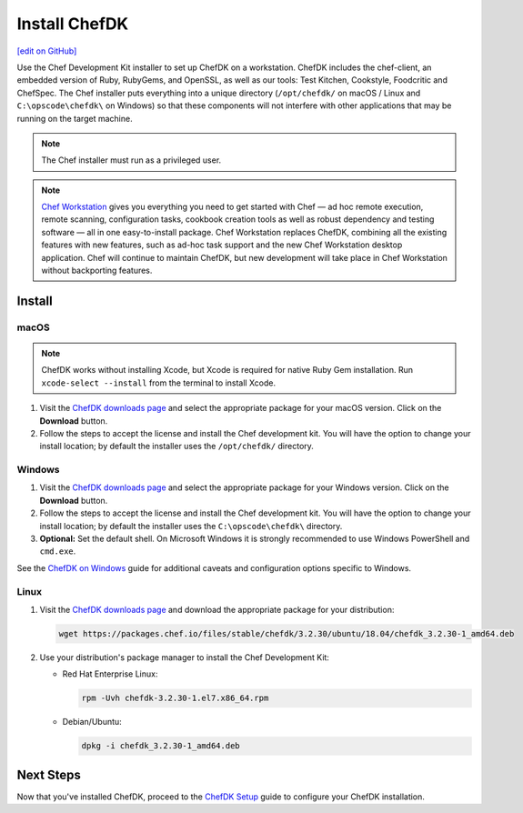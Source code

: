 =====================================================
Install ChefDK
=====================================================
`[edit on GitHub] <https://github.com/chef/chef-web-docs/blob/master/chef_master/source/install_dk.rst>`__

Use the Chef Development Kit installer to set up ChefDK on a workstation. ChefDK includes the chef-client, an embedded version of Ruby, RubyGems, and OpenSSL, as well as our tools: Test Kitchen, Cookstyle, Foodcritic and ChefSpec. The Chef installer puts everything into a unique directory (``/opt/chefdk/`` on macOS / Linux and ``C:\opscode\chefdk\`` on Windows) so that these components will not interfere with other applications that may be running on the target machine.

.. note:: The Chef installer must run as a privileged user.

.. note:: `Chef Workstation <https://downloads.chef.io/chef-workstation/>`__ gives you everything you need to get started with Chef — ad hoc remote execution, remote scanning, configuration tasks, cookbook creation tools as well as robust dependency and testing software — all in one easy-to-install package. Chef Workstation replaces ChefDK, combining all the existing features with new features, such as ad-hoc task support and the new Chef Workstation desktop application. Chef will continue to maintain ChefDK, but new development will take place in Chef Workstation without backporting features.

Install
=====================================================

macOS
-----------------------------------------------------

.. note:: ChefDK works without installing Xcode, but Xcode is required for native Ruby Gem installation. Run ``xcode-select --install`` from the terminal to install Xcode.

#. Visit the `ChefDK downloads page <https://downloads.chef.io/chefdk#mac_os_x>`__ and select the appropriate package for your macOS version. Click on the **Download** button.
#. Follow the steps to accept the license and install the Chef development kit. You will have the option to change your install location; by default the installer uses the ``/opt/chefdk/`` directory.

Windows
-----------------------------------------------------
#. Visit the `ChefDK downloads page <https://downloads.chef.io/chefdk#windows>`__ and select the appropriate package for your Windows version. Click on the **Download** button.
#. Follow the steps to accept the license and install the Chef development kit. You will have the option to change your install location; by default the installer uses the ``C:\opscode\chefdk\`` directory.
#. **Optional:** Set the default shell. On Microsoft Windows it is strongly recommended to use Windows PowerShell and ``cmd.exe``.

See the `ChefDK on Windows </dk_windows.html>`__ guide for additional caveats and configuration options specific to Windows.

Linux
-----------------------------------------------------
#. Visit the `ChefDK downloads page <https://downloads.chef.io/chefdk>`__ and download the appropriate package for your distribution:

   .. code-block:: bash

      wget https://packages.chef.io/files/stable/chefdk/3.2.30/ubuntu/18.04/chefdk_3.2.30-1_amd64.deb

#. Use your distribution's package manager to install the Chef Development Kit:

   * Red Hat Enterprise Linux:

     .. code-block:: bash

        rpm -Uvh chefdk-3.2.30-1.el7.x86_64.rpm

   * Debian/Ubuntu:

     .. code-block:: bash

        dpkg -i chefdk_3.2.30-1_amd64.deb

Next Steps
=====================================================
Now that you've installed ChefDK, proceed to the `ChefDK Setup </chefdk_setup.html>`__ guide to configure your ChefDK installation.
